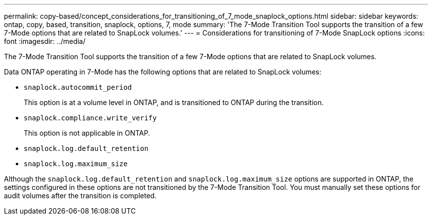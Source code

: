 ---
permalink: copy-based/concept_considerations_for_transitioning_of_7_mode_snaplock_options.html
sidebar: sidebar
keywords: ontap, copy, based, transition, snaplock, options, 7, mode
summary: 'The 7-Mode Transition Tool supports the transition of a few 7-Mode options that are related to SnapLock volumes.'
---
= Considerations for transitioning of 7-Mode SnapLock options
:icons: font
:imagesdir: ../media/

[.lead]
The 7-Mode Transition Tool supports the transition of a few 7-Mode options that are related to SnapLock volumes.

Data ONTAP operating in 7-Mode has the following options that are related to SnapLock volumes:

* `snaplock.autocommit_period`
+
This option is at a volume level in ONTAP, and is transitioned to ONTAP during the transition.

* `snaplock.compliance.write_verify`
+
This option is not applicable in ONTAP.

* `snaplock.log.default_retention`
* `snaplock.log.maximum_size`

Although the `snaplock.log.default_retention` and `snaplock.log.maximum_size` options are supported in ONTAP, the settings configured in these options are not transitioned by the 7-Mode Transition Tool. You must manually set these options for audit volumes after the transition is completed.
